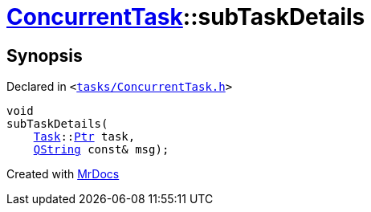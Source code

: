 [#ConcurrentTask-subTaskDetails]
= xref:ConcurrentTask.adoc[ConcurrentTask]::subTaskDetails
:relfileprefix: ../
:mrdocs:


== Synopsis

Declared in `&lt;https://github.com/PrismLauncher/PrismLauncher/blob/develop/tasks/ConcurrentTask.h#L86[tasks&sol;ConcurrentTask&period;h]&gt;`

[source,cpp,subs="verbatim,replacements,macros,-callouts"]
----
void
subTaskDetails(
    xref:Task.adoc[Task]::xref:Task/Ptr.adoc[Ptr] task,
    xref:QString.adoc[QString] const& msg);
----



[.small]#Created with https://www.mrdocs.com[MrDocs]#
